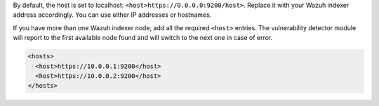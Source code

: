 .. Copyright (C) 2015, Wazuh, Inc.

By default, the host is set to localhost: ``<host>https://0.0.0.0:9200/host>``. Replace it with your Wazuh indexer address accordingly. You can use either IP addresses or hostnames.

.. code-block:: xml
  :emphasize-lines: 4

  <indexer>
      <enabled>yes</enabled>
      <hosts>
        <host>https://10.0.0.1:9200</host>
      </hosts>
      <ssl>
        <certificate_authorities>
          <ca>/etc/filebeat/certs/root-ca.pem</ca>
        </certificate_authorities>
        <certificate>/etc/filebeat/certs/filebeat.pem</certificate>
        <key>/etc/filebeat/certs/filebeat-key.pem</key>
      </ssl>
  </indexer>

If you have more than one Wazuh indexer node, add all the required ``<host>`` entries. The vulnerability detector module will report to the first available node found and will switch to the next one in case of error.

.. code-block:: xml

      <hosts>
        <host>https://10.0.0.1:9200</host>
        <host>https://10.0.0.2:9200</host>
      </hosts>

.. End of include file
